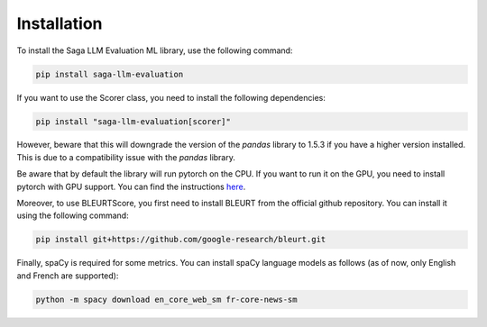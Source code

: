 Installation
============

To install the Saga LLM Evaluation ML library, use the following command:

.. code-block:: bash

    pip install saga-llm-evaluation

If you want to use the Scorer class, you need to install the following dependencies:

.. code-block:: bash
    
    pip install "saga-llm-evaluation[scorer]"

However, beware that this will downgrade the version of the `pandas` library to 1.5.3 if you have a higher version installed. This is due to a compatibility issue with the `pandas` library.

Be aware that by default the library will run pytorch on the CPU. If you want to run it on the GPU, you need to install pytorch with GPU support. You can find the instructions `here <https://pytorch.org/get-started/locally/>`_.

Moreover, to use BLEURTScore, you first need to install BLEURT from the official github repository. You can install it using the following command:

.. code-block:: bash

    pip install git+https://github.com/google-research/bleurt.git

Finally, spaCy is required for some metrics. You can install spaCy language models as follows (as of now, only English and French are supported):

.. code-block:: bash

    python -m spacy download en_core_web_sm fr-core-news-sm
